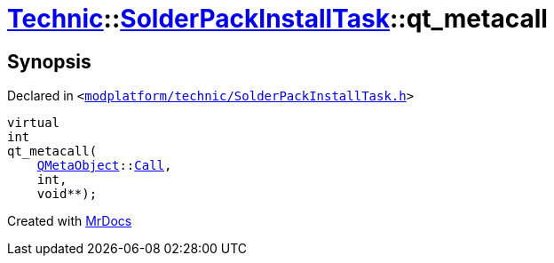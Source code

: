 [#Technic-SolderPackInstallTask-qt_metacall]
= xref:Technic.adoc[Technic]::xref:Technic/SolderPackInstallTask.adoc[SolderPackInstallTask]::qt&lowbar;metacall
:relfileprefix: ../../
:mrdocs:


== Synopsis

Declared in `&lt;https://github.com/PrismLauncher/PrismLauncher/blob/develop/modplatform/technic/SolderPackInstallTask.h#L47[modplatform&sol;technic&sol;SolderPackInstallTask&period;h]&gt;`

[source,cpp,subs="verbatim,replacements,macros,-callouts"]
----
virtual
int
qt&lowbar;metacall(
    xref:QMetaObject.adoc[QMetaObject]::xref:QMetaObject/Call.adoc[Call],
    int,
    void**);
----



[.small]#Created with https://www.mrdocs.com[MrDocs]#
